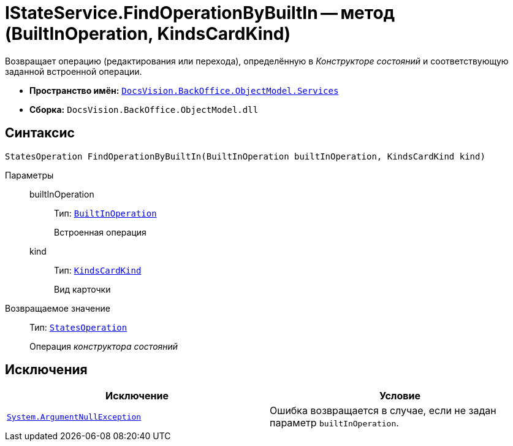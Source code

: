 = IStateService.FindOperationByBuiltIn -- метод (BuiltInOperation, KindsCardKind)

Возвращает операцию (редактирования или перехода), определённую в _Конструкторе состояний_ и соответствующую заданной встроенной операции.

* *Пространство имён:* `xref:api/DocsVision/BackOffice/ObjectModel/Services/Services_NS.adoc[DocsVision.BackOffice.ObjectModel.Services]`
* *Сборка:* `DocsVision.BackOffice.ObjectModel.dll`

== Синтаксис

[source,csharp]
----
StatesOperation FindOperationByBuiltIn(BuiltInOperation builtInOperation, KindsCardKind kind)
----

Параметры::
builtInOperation:::
Тип: `xref:api/DocsVision/BackOffice/ObjectModel/BuiltInOperation_CL.adoc[BuiltInOperation]`
+
Встроенная операция

kind:::
Тип: `xref:api/DocsVision/BackOffice/ObjectModel/KindsCardKind_CL.adoc[KindsCardKind]`
+
Вид карточки

Возвращаемое значение::
Тип: `xref:api/DocsVision/BackOffice/ObjectModel/StatesOperation_CL.adoc[StatesOperation]`
+
Операция _конструктора состояний_

== Исключения

[cols=",",options="header"]
|===
|Исключение |Условие
|`http://msdn.microsoft.com/ru-ru/library/system.argumentnullexception.aspx[System.ArgumentNullException]` |Ошибка возвращается в случае, если не задан параметр `builtInOperation`.
|===
